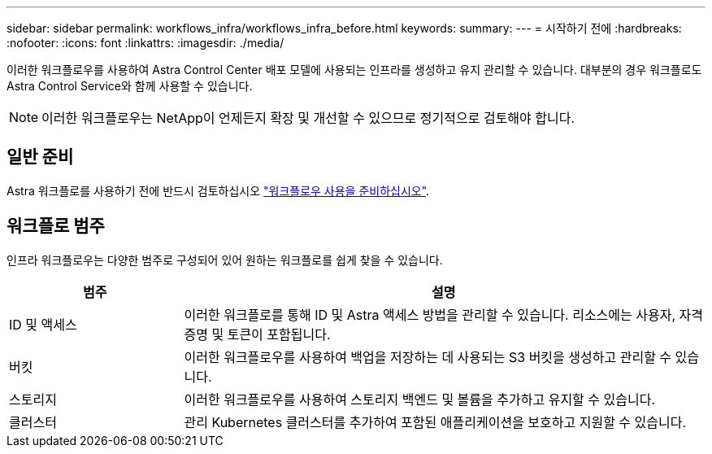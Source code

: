 ---
sidebar: sidebar 
permalink: workflows_infra/workflows_infra_before.html 
keywords:  
summary:  
---
= 시작하기 전에
:hardbreaks:
:nofooter: 
:icons: font
:linkattrs: 
:imagesdir: ./media/


[role="lead"]
이러한 워크플로우를 사용하여 Astra Control Center 배포 모델에 사용되는 인프라를 생성하고 유지 관리할 수 있습니다. 대부분의 경우 워크플로도 Astra Control Service와 함께 사용할 수 있습니다.


NOTE: 이러한 워크플로우는 NetApp이 언제든지 확장 및 개선할 수 있으므로 정기적으로 검토해야 합니다.



== 일반 준비

Astra 워크플로를 사용하기 전에 반드시 검토하십시오 link:../get-started/prepare_to_use_workflows.html["워크플로우 사용을 준비하십시오"].



== 워크플로 범주

인프라 워크플로우는 다양한 범주로 구성되어 있어 원하는 워크플로를 쉽게 찾을 수 있습니다.

[cols="25,75"]
|===
| 범주 | 설명 


| ID 및 액세스 | 이러한 워크플로를 통해 ID 및 Astra 액세스 방법을 관리할 수 있습니다. 리소스에는 사용자, 자격 증명 및 토큰이 포함됩니다. 


| 버킷 | 이러한 워크플로우를 사용하여 백업을 저장하는 데 사용되는 S3 버킷을 생성하고 관리할 수 있습니다. 


| 스토리지 | 이러한 워크플로우를 사용하여 스토리지 백엔드 및 볼륨을 추가하고 유지할 수 있습니다. 


| 클러스터 | 관리 Kubernetes 클러스터를 추가하여 포함된 애플리케이션을 보호하고 지원할 수 있습니다. 
|===